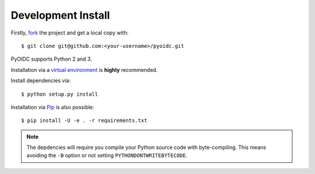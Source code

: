 .. _install:

Development Install
###################

Firstly, fork_ the project and get a local copy with:

::

  $ git clone git@github.com:<your-username>/pyoidc.git

.. _fork: https://github.com/rohe/pyoidc/issues#fork-destination-box

PyOIDC supports Python 2 and 3.

Installation via a `virtual environment`_ is **highly** recommended.

.. _virtual environment: http://docs.python-guide.org/en/latest/dev/virtualenvs/

Install dependencies via:

::

  $ python setup.py install

Installation via Pip_ is also possible:

.. _Pip: pip.pypa.io/en/stable/installing/

::

  $ pip install -U -e . -r requirements.txt

.. Note:: The depdencies will require you compile your Python source code
          with byte-compiling. This means avoiding the ``-B`` option or
          not setting ``PYTHONDONTWRITEBYTECODE``.
